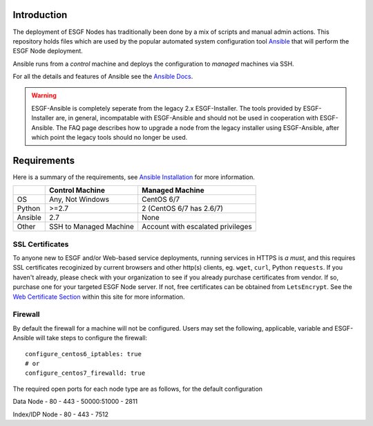 Introduction
============
The deployment of ESGF Nodes has traditionally been done by a mix of scripts and manual admin actions. 
This repository holds files which are used by the popular automated system configuration tool `Ansible <https://www.ansible.com/>`_ that will perform the ESGF Node deployment.

Ansible runs from a *control* machine and deploys the configuration to *managed* machines via SSH.

For all the details and features of Ansible see the `Ansible Docs <https://docs.ansible.com/>`_.

.. warning::
    ESGF-Ansible is completely seperate from the legacy 2.x ESGF-Installer. The tools provided by ESGF-Installer are, in general, incompatable with ESGF-Ansible and should not be used in cooperation with ESGF-Ansible. The FAQ page describes how to upgrade a node from the legacy installer using ESGF-Ansible, after which point the legacy tools should no longer be used.

Requirements
============

Here is a summary of the requirements,
see `Ansible Installation <https://docs.ansible.com/ansible/latest/installation_guide/intro_installation.html>`_ for more information.

+---------+-------------------------+-----------------------------------+
|         | Control Machine         | Managed Machine                   |
+=========+=========================+===================================+
| OS      | Any, Not Windows        | CentOS 6/7                        |
+---------+-------------------------+-----------------------------------+
| Python  | >=2.7                   | 2 (CentOS 6/7 has 2.6/7)          |
+---------+-------------------------+-----------------------------------+
| Ansible | 2.7                     | None                              |
+---------+-------------------------+-----------------------------------+
| Other   | SSH to Managed Machine  | Account with escalated privileges |
+---------+-------------------------+-----------------------------------+


SSL Certificates
----------------

To anyone new to ESGF and/or Web-based service deployments, running services in HTTPS is *a must*, 
and this requires SSL certificates recoginized by current browsers and other http(s) clients, eg. ``wget``, ``curl``, Python ``requests``.  
If you haven't already, please check with your organization to see if you already purchase certificates from vendor.  
If so, purchase one for your targeted ESGF Node server.  If not, free certificates can be obtained from ``LetsEncrypt``.  
See the `Web Certificate Section <../usage/usage.html#web-certificate-installation>`_ within this site for more information.


Firewall
--------

By default the firewall for a machine will not be configured.
Users may set the following, applicable, variable and ESGF-Ansible will take steps to configure the firewall::

    configure_centos6_iptables: true
    # or
    configure_centos7_firewalld: true

The required open ports for each node type are as follows, for the default configuration

Data Node
- 80
- 443
- 50000:51000
- 2811

Index/IDP Node
- 80
- 443
- 7512

